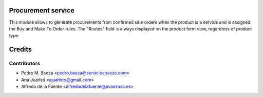 Procurement service
===================
This module allows to generate procurements from confirmed sale orders when the
product is a service and is assigned the Buy and Make To Order rules.
The "Routes" field is always displayed on the product form view, regardless of
product type.

Credits
=======

Contributors
------------
* Pedro M. Baeza <pedro.baeza@serviciosbaeza.com>
* Ana Juaristi <ajuaristo@gmail.com>
* Alfredo de la Fuente <alfredodelafuente@avanzosc.es>
